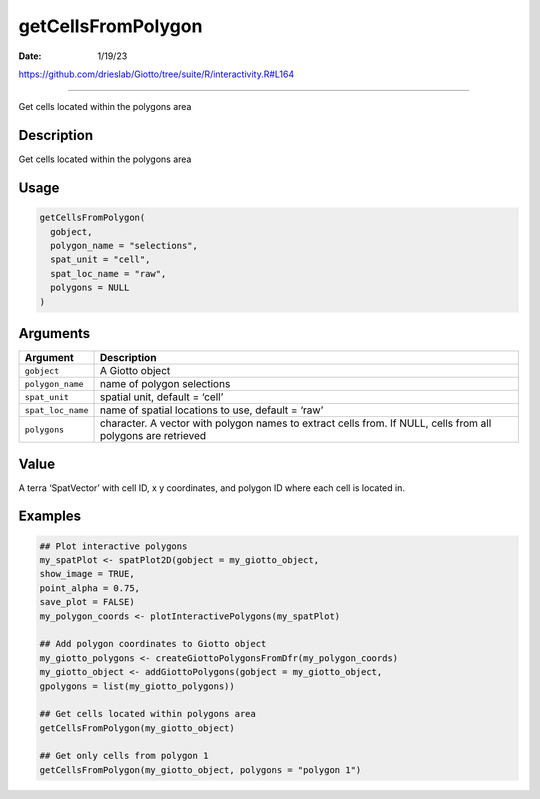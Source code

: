 ===================
getCellsFromPolygon
===================

:Date: 1/19/23

https://github.com/drieslab/Giotto/tree/suite/R/interactivity.R#L164



=======================

Get cells located within the polygons area

Description
-----------

Get cells located within the polygons area

Usage
-----

.. code:: r

   getCellsFromPolygon(
     gobject,
     polygon_name = "selections",
     spat_unit = "cell",
     spat_loc_name = "raw",
     polygons = NULL
   )

Arguments
---------

+-------------------------------+--------------------------------------+
| Argument                      | Description                          |
+===============================+======================================+
| ``gobject``                   | A Giotto object                      |
+-------------------------------+--------------------------------------+
| ``polygon_name``              | name of polygon selections           |
+-------------------------------+--------------------------------------+
| ``spat_unit``                 | spatial unit, default = ‘cell’       |
+-------------------------------+--------------------------------------+
| ``spat_loc_name``             | name of spatial locations to use,    |
|                               | default = ‘raw’                      |
+-------------------------------+--------------------------------------+
| ``polygons``                  | character. A vector with polygon     |
|                               | names to extract cells from. If      |
|                               | NULL, cells from all polygons are    |
|                               | retrieved                            |
+-------------------------------+--------------------------------------+

Value
-----

A terra ‘SpatVector’ with cell ID, x y coordinates, and polygon ID where
each cell is located in.

Examples
--------

.. code:: r

   ## Plot interactive polygons
   my_spatPlot <- spatPlot2D(gobject = my_giotto_object,
   show_image = TRUE,
   point_alpha = 0.75,
   save_plot = FALSE)
   my_polygon_coords <- plotInteractivePolygons(my_spatPlot)

   ## Add polygon coordinates to Giotto object
   my_giotto_polygons <- createGiottoPolygonsFromDfr(my_polygon_coords)
   my_giotto_object <- addGiottoPolygons(gobject = my_giotto_object,
   gpolygons = list(my_giotto_polygons))

   ## Get cells located within polygons area
   getCellsFromPolygon(my_giotto_object)

   ## Get only cells from polygon 1
   getCellsFromPolygon(my_giotto_object, polygons = "polygon 1")
